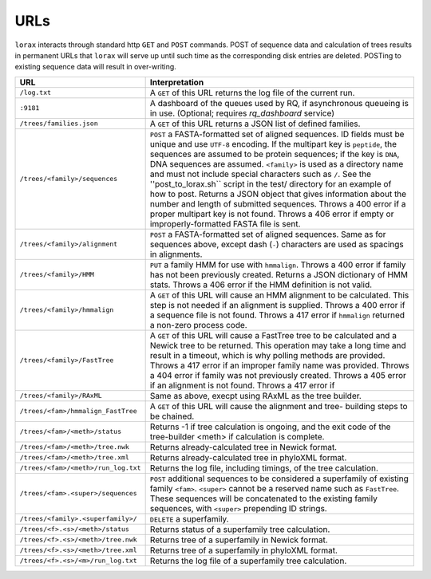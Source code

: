 URLs
----
``lorax`` interacts through standard http ``GET`` and ``POST`` commands.  POST of
sequence data and calculation of trees results in permanent URLs that ``lorax`` will serve up
until such time as the corresponding disk entries are deleted. POSTing to existing sequence
data will result in over-writing.


=================================== ===========================================================
URL                                 Interpretation
=================================== ===========================================================
``/log.txt``                        A ``GET`` of this URL returns the log file of the current
                                    run.

``:9181``                           A dashboard of the queues used by RQ, if asynchronous
                                    queueing is in use. (Optional; requires `rq_dashboard` service)

``/trees/families.json``            A ``GET`` of this URL returns a JSON list of defined
                                    families.

``/trees/<family>/sequences``       ``POST`` a FASTA-formatted set of aligned sequences.
                                    ID fields must be unique and use ``UTF-8`` encoding.
                                    If the multipart key is ``peptide``, the sequences
                                    are assumed to be protein sequences; if the key is
                                    ``DNA``, DNA sequences are assumed.  ``<family>``
                                    is used as a directory name and must not include
                                    special characters such as ``/``.  See the
                                    ''post_to_lorax.sh`` script in the test/ directory
                                    for an example of how to post.  Returns a JSON
                                    object that gives information about the number and
                                    length of submitted sequences.  Throws a 400 error if
                                    a proper multipart key is not found.  Throws a 406 error
                                    if empty or improperly-formatted FASTA file is sent.

``/trees/<family>/alignment``       ``POST`` a FASTA-formatted set of aligned
                                    sequences.  Same as for sequences above, except
                                    dash (``-``) characters are used as spacings in
                                    alignments.

``/trees/<family>/HMM``             ``PUT`` a family HMM for use with ``hmmalign``.  Throws
                                    a 400 error if family has not been previously created.
                                    Returns a JSON dictionary of HMM stats.  Throws a
                                    406 error if the HMM definition is not valid.

``/trees/<family>/hmmalign``        A ``GET`` of this URL will cause an HMM alignment
                                    to be calculated.  This step is not needed if
                                    an alignment is supplied.  Throws a 400 error if
                                    a sequence file is not found.  Throws a 417 error
                                    if ``hmmalign`` returned a non-zero process code.

``/trees/<family>/FastTree``        A ``GET`` of this URL will cause a FastTree tree to be
                                    calculated and a Newick tree to be returned.  This
                                    operation may take a long time and result in a timeout, which
                                    is why polling methods are provided.  Throws a 417 error
                                    if an improper family name was provided.  Throws a 404
                                    error if family was not previously created.  Throws a 405
                                    error if an alignment is not found.  Throws a 417 error if

``/trees/<family>/RAxML``           Same as above, execpt using RAxML as the tree builder.

``/trees/<fam>/hmmalign_FastTree``  A ``GET`` of this URL will cause the alignment and tree-
                                    building steps to be chained.

``/trees/<fam>/<meth>/status``      Returns -1 if tree calculation is ongoing, and the exit
                                    code of the tree-builder <meth> if calculation is complete.

``/trees/<fam>/<meth>/tree.nwk``    Returns already-calculated tree in Newick format.

``/trees/<fam>/<meth>/tree.xml``    Returns already-calculated tree in phyloXML format.

``/trees/<fam>/<meth>/run_log.txt`` Returns the log file, including timings, of the tree
                                    calculation.

``/trees/<fam>.<super>/sequences``  ``POST`` additional sequences to be considered a
                                    superfamily of existing family ``<fam>``.  ``<super>``
                                    cannot be a reserved name such as ``FastTree``.  These
                                    sequences will be concatenated to the existing family
                                    sequences, with ``<super>`` prepending ID strings.

``/trees/<family>.<superfamily>/``  ``DELETE`` a superfamily.

``/trees/<f>.<s>/<meth>/status``    Returns status of a superfamily tree calculation.

``/trees/<f>.<s>/<meth>/tree.nwk``  Returns tree of a superfamily in Newick format.


``/trees/<f>.<s>/<meth>/tree.xml``  Returns tree of a superfamily in phyloXML format.


``/trees/<f>.<s>/<m>/run_log.txt``  Returns the log file of a superfamily tree calculation.


=================================== ===========================================================
